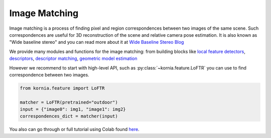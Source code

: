Image Matching
==============

Image matching is a process of finding pixel and region correspondences between two images of the same scene.
Such correspondences are useful for 3D reconstruction of the scene and relative camera pose estimation.
It is also known as "Wide baseline stereo" and you can read more about it at `Wide Baseline Stereo Blog <https://ducha-aiki.github.io/wide-baseline-stereo-blog/2021/01/09/wxbs-in-simple-terms.html>`_

We provide many modules and functions for the image matching: from building blocks like `local feature detectors <https://kornia.readthedocs.io/en/latest/feature.html#detectors>`_, `descriptors <https://kornia.readthedocs.io/en/latest/feature.html#descriptors>`_,
`descriptor matching <https://kornia.readthedocs.io/en/latest/feature.html#matching>`_, `geometric model estimation <https://kornia.readthedocs.io/en/latest/geometry.epipolar.html#fundamental>`_

However we recommend to start with high-level API, such as :py:class:`~kornia.feature.LoFTR` you can use to find correspondence between two images.

.. code:: python

    from kornia.feature import LoFTR

    matcher = LoFTR(pretrained="outdoor")
    input = {"image0": img1, "image1": img2}
    correspondences_dict = matcher(input)


.. image:: https://raw.githubusercontent.com/kornia/data/main/matching/matching_loftr.jpg

You also can go through or full tutorial using Colab found `here <https://kornia.github.io/tutorials/nbs/image_matching.html>`_.

